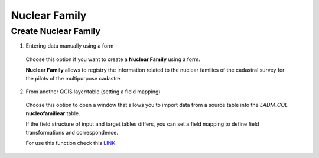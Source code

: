 Nuclear Family
==============

Create Nuclear Family
---------------------

1. Entering data manually using a form

  Choose this option if you want to create a **Nuclear Family** using a form.

  **Nuclear Family** allows to registry the information related to the nuclear
  families of the cadastral survey for the pilots of the multipurpose cadastre.

  .. image:: ../static/Nucleo_Familiar.gif
     :height: 500
     :width: 800
     :alt: Create Nuclear Family

2. From another QGIS layer/table (setting a field mapping)

  Choose this option to open a window that allows you to import data from a source
  table into the *LADM_COL* **nucleofamiliear** table.

  If the field structure of input and target tables differs, you can set a field
  mapping to define field transformations and correspondence.

  For use this function check this `LINK <../mapping_fields.html>`_.
